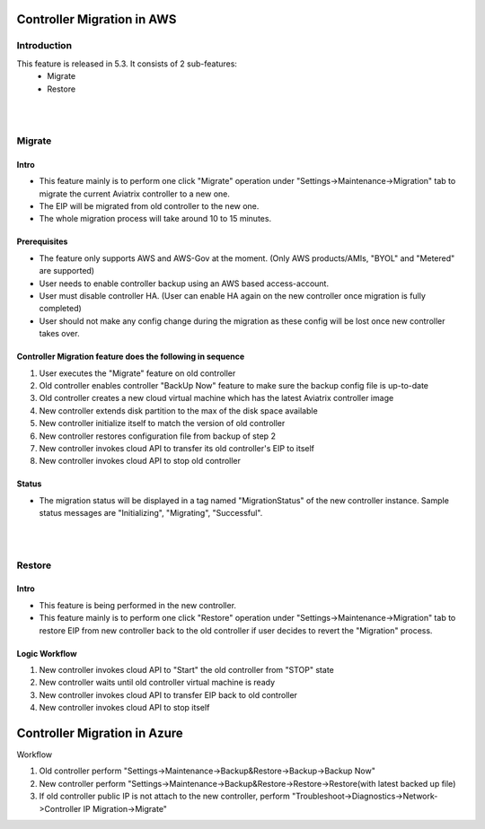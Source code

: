﻿.. meta::
   :description: controller Migration
   :keywords: controller high availability, controller HA, AWS VPC peering, auto scaling

Controller Migration in AWS
##################################


Introduction
===============

This feature is released in 5.3. It consists of 2 sub-features:
    - Migrate
    - Restore


|
|


Migrate
=====================

Intro
--------

+ This feature mainly is to perform one click "Migrate" operation under "Settings->Maintenance->Migration" tab to migrate the current Aviatrix controller to a new one.
+ The EIP will be migrated from old controller to the new one.
+ The whole migration process will take around 10 to 15 minutes.




Prerequisites
-----------------

+ The feature only supports AWS and AWS-Gov at the moment. (Only AWS products/AMIs, "BYOL" and "Metered" are supported)
+ User needs to enable controller backup using an AWS based access-account.
+ User must disable controller HA. (User can enable HA again on the new controller once migration is fully completed)
+ User should not make any config change during the migration as these config will be lost once new controller takes over.





Controller Migration feature does the following in sequence
---------------------------------------------------------------

1. User executes the "Migrate" feature on old controller
2. Old controller enables controller "BackUp Now" feature to make sure the backup config file is up-to-date
3. Old controller creates a new cloud virtual machine which has the latest Aviatrix controller image
4. New controller extends disk partition to the max of the disk space available
5. New controller initialize itself to match the version of old controller
6. New controller restores configuration file from backup of step 2
7. New controller invokes cloud API to transfer its old controller's EIP to itself
8. New controller invokes cloud API to stop old controller




Status
---------
+ The migration status will be displayed in a tag named "MigrationStatus" of the new controller instance. Sample status messages are "Initializing", "Migrating", "Successful".




|
|


Restore
========================================

Intro
--------------------------------------------------------------------------------

+ This feature is being performed in the new controller.
+ This feature mainly is to perform one click "Restore" operation under "Settings->Maintenance->Migration" tab to restore EIP from new controller back to the old controller if user decides to revert the "Migration" process.





Logic Workflow
--------------------------------------------------------------------------------

1. New controller invokes cloud API to "Start" the old controller from "STOP" state
2. New controller waits until old controller virtual machine is ready
3. New controller invokes cloud API to transfer EIP back to old controller
4. New controller invokes cloud API to stop itself



Controller Migration in Azure
##################################

Workflow

1. Old controller perform "Settings->Maintenance->Backup&Restore->Backup->Backup Now"
2. New controller perform "Settings->Maintenance->Backup&Restore->Restore->Restore(with latest backed up file)
3. If old controller public IP is not attach to the new controller, perform "Troubleshoot->Diagnostics->Network->Controller IP Migration->Migrate"

.. disqus::
